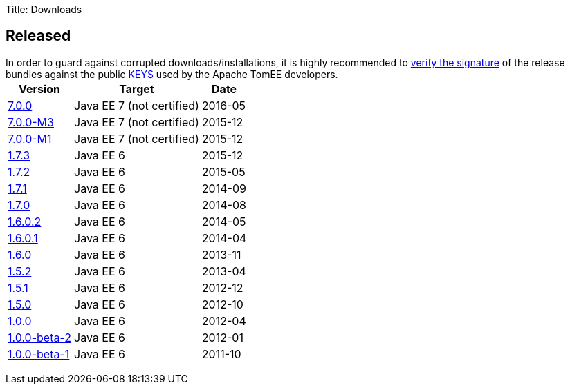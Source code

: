 Title: Downloads

== Released

In order to guard against corrupted downloads/installations, it is highly recommended to http://www.apache.org/dev/release-signing#verifying-signature[verify the signature] of the release bundles against the public http://www.apache.org/dist/tomee/KEYS[KEYS] used by the Apache TomEE developers.+++<table class="table table-striped">++++++<tr>++++++<th>+++Version+++</th>++++++<th>+++Target+++</th>++++++<th>+++Date+++</th>++++++</tr>+++
+++<tr>++++++<td>++++++<a href="tomee-7.0.0.html">+++7.0.0+++</a>++++++</td>+++  +++<td>+++Java EE 7 (not certified)+++</td>+++ +++<td>+++2016-05+++</td>++++++</tr>+++
+++<tr>++++++<td>++++++<a href="tomee-7.0.0-M3.html">+++7.0.0-M3+++</a>++++++</td>+++  +++<td>+++Java EE 7 (not certified)+++</td>+++ +++<td>+++2015-12+++</td>++++++</tr>+++
+++<tr>++++++<td>++++++<a href="tomee-7.0.0-M1.html">+++7.0.0-M1+++</a>++++++</td>+++  +++<td>+++Java EE 7 (not certified)+++</td>+++ +++<td>+++2015-12+++</td>++++++</tr>+++
+++<tr>++++++<td>++++++<a href="tomee-1.7.3.html">+++1.7.3+++</a>++++++</td>+++  +++<td>+++Java EE 6+++</td>+++ +++<td>+++2015-12+++</td>++++++</tr>+++
+++<tr>++++++<td>++++++<a href="tomee-1.7.2.html">+++1.7.2+++</a>++++++</td>+++  +++<td>+++Java EE 6+++</td>+++ +++<td>+++2015-05+++</td>++++++</tr>+++
+++<tr>++++++<td>++++++<a href="tomee-1.7.1.html">+++1.7.1+++</a>++++++</td>+++  +++<td>+++Java EE 6+++</td>+++ +++<td>+++2014-09+++</td>++++++</tr>+++
+++<tr>++++++<td>++++++<a href="tomee-1.7.0.html">+++1.7.0+++</a>++++++</td>+++  +++<td>+++Java EE 6+++</td>+++ +++<td>+++2014-08+++</td>++++++</tr>+++
+++<tr>++++++<td>++++++<a href="tomee-1.6.0.2.html">+++1.6.0.2+++</a>++++++</td>+++  +++<td>+++Java EE 6+++</td>+++ +++<td>+++2014-05+++</td>++++++</tr>+++
+++<tr>++++++<td>++++++<a href="tomee-1.6.0.1.html">+++1.6.0.1+++</a>++++++</td>+++  +++<td>+++Java EE 6+++</td>+++ +++<td>+++2014-04+++</td>++++++</tr>+++
+++<tr>++++++<td>++++++<a href="tomee-1.6.0.html">+++1.6.0+++</a>++++++</td>+++  +++<td>+++Java EE 6+++</td>+++ +++<td>+++2013-11+++</td>++++++</tr>+++
+++<tr>++++++<td>++++++<a href="tomee-1.5.2.html">+++1.5.2+++</a>++++++</td>+++  +++<td>+++Java EE 6+++</td>+++ +++<td>+++2013-04+++</td>++++++</tr>+++
+++<tr>++++++<td>++++++<a href="tomee-1.5.1.html">+++1.5.1+++</a>++++++</td>+++  +++<td>+++Java EE 6+++</td>+++ +++<td>+++2012-12+++</td>++++++</tr>+++
+++<tr>++++++<td>++++++<a href="tomee-1.5.0.html">+++1.5.0+++</a>++++++</td>+++  +++<td>+++Java EE 6+++</td>+++ +++<td>+++2012-10+++</td>++++++</tr>+++
+++<tr>++++++<td>++++++<a href="tomee-1.0.0.html">+++1.0.0+++</a>++++++</td>+++  +++<td>+++Java EE 6+++</td>+++ +++<td>+++2012-04+++</td>++++++</tr>+++
+++<tr>++++++<td>++++++<a href="tomee-1.0.0-beta-2.html">+++1.0.0-beta-2+++</a>++++++</td>+++  +++<td>+++Java EE 6+++</td>+++ +++<td>+++2012-01+++</td>++++++</tr>+++
+++<tr>++++++<td>++++++<a href="tomee-1.0.0-beta-1.html">+++1.0.0-beta-1+++</a>++++++</td>+++  +++<td>+++Java EE 6+++</td>+++ +++<td>+++2011-10+++</td>++++++</tr>++++++</table>+++
